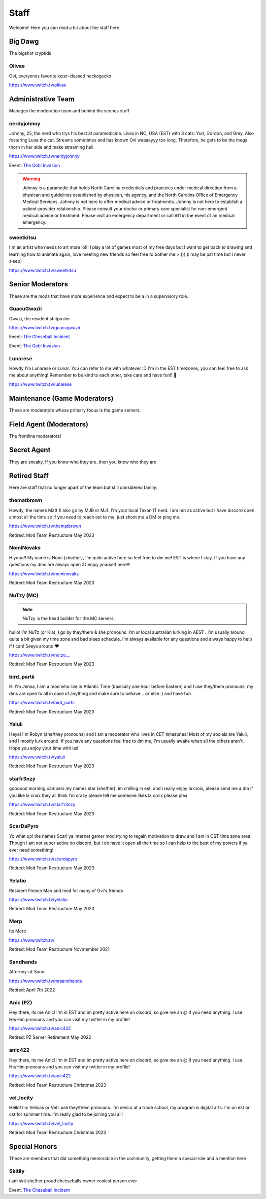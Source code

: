Staff
========
Welcome! Here you can read a bit about the staff here.

Big Dawg
````````
The bigshot cryptids

Oiivae
''''''
.. image:: icons/ovi.png

Ovi, everyones favorite keter-classed neckogecko

https://www.twitch.tv/oiivae


Administrative Team
``````
Manages the moderation team and behind the scenes stuff

nerdyjohnny
'''''''
.. image:: icons/sitedirector.png
.. image:: icons/admin.png
.. image:: icons/srmod.png
.. image:: icons/custodian.png
.. image:: icons/oobvae.png
    :width: 36px
    :height: 36px
Johnny, 25, the nerd who trys his best at paramedicine. Lives in NC, USA (EST) with 3 cats: Yuri, Gordon, and Grey. Also fostering Luna the cat. Streams sometimes and has known Ovi waaaayyy too long. Therefore, he gets to be the mega thorn in her side and make streaming hell.


https://www.twitch.tv/nerdyjohnny

Event: `The Oobi Invasion <https://docs.oiivae.com/en/latest/event.html#the-oobi-invasion>`_

.. warning:: Johnny is a paramedic that holds North Carolina credentials and practices under medical direction from a physican and guidelines established by physican, his agency, and the North Carolina Office of Emergency Medical Services. Johnny is not here to offer medical advice or treatments. Johnny is not here to establish a patient-provider relationship. Please consult your doctor or primary care specialist for non-emergent medical advice or treatment. Please visit an emergency department or call 911 in the event of an medical emergency.


sweetkitsu
'''''''
.. image:: icons/sitedirector.png
I'm an artist who needs to art more lol!! I play a lot of games most of my free days but I want to get back to drawing and learning how to animate again, love meeting new friends so feel free to bother me >:))) 
(i may be pst time but i never sleep)

https://www.twitch.tv/sweetkitsu

Senior Moderators
````````
These are the mods that have more experience and expect to be a in a supervisory role.

GuacuGwazii
''''''
.. image:: icons/srmod.png
.. image:: icons/cheseballs.png
.. image:: icons/oobvae.png
    :width: 36px
    :height: 36px
Gwazi, the resident shitposter.

https://www.twitch.tv/guacugwazii

Event: `The Cheseball Incident <https://docs.oiivae.com/en/latest/event.html#the-cheseball-incident>`_

Event: `The Oobi Invasion <https://docs.oiivae.com/en/latest/event.html#the-oobi-invasion>`_


Lunarese
''''''
.. image:: icons/srmod.png
Howdy I'm Lunarese or Lunar. You can refer to me with whatever :D
I'm in the EST timezones, you can feel free to ask me about anything! Remember to be kind to each other, take care and have fun!! 💜

https://www.twitch.tv/lunarese


Maintenance (Game Moderators)
```````
These are moderators whose primary focus is the game servers.



Field Agent (Moderators)
```````
The frontline moderators! 




Secret Agent
````````````
They are sneaky. If you know who they are, then you know who they are




Retired Staff
````````````
Here are staff that no longer apart of the team but still considered family.

thematbrown
'''''
.. image:: icons/retired.png 
.. image:: icons/admin.png
.. image:: icons/srmod.png
Howdy, the names Matt (I also go by MJB or MJ). I'm your local Texan IT nerd. I am not as active but I have discord open almost all the time so if you need to reach out to me, just shoot me a DM or ping me.

https://www.twitch.tv/thematbrown

Retired: Mod Team Restructure May 2023

NomiNovaks
''''''
.. image:: icons/retired.png 
.. image:: icons/admin.png
.. image:: icons/srmod.png
.. image:: icons/custodian.png
Hiyooo!! My name is Nomi {she/her}, I’m quite active here so feel free to dm me! EST is where I stay. If you have any questions my dms are always open :D enjoy yourself here!!!

https://www.twitch.tv/nominovaks

Retired: Mod Team Restructure May 2023

NuTzy (MC)
''''''

.. note:: NuTzy is the head builder for the MC servers.
.. image:: icons/retired.png 
.. image:: icons/custodian.png
hullo! I’m NuTz (or Kia), I go by they/them & she pronouns. I’m ur local australian lurking in AEST . I’m usually around quite a bit given my time zone and bad sleep schedule. I’m always available for any questions and always happy to help if I can! Seeya around ❤️

`https://www.twitch.tv/nutzo__ <https://www.twitch.tv/nutzo__>`_

Retired: Mod Team Restructure May 2023

bird_partii
'''''
.. image:: icons/retired.png 
.. image:: icons/janitor.png
Hi I'm Jenna, I am a mod who live in Atlantic Time (basically one hour before Eastern) and I use they/them pronouns, my dms are open to all in case of anything and make sure to behave... or else :) and have fun

https://www.twitch.tv/bird_partii

Retired: Mod Team Restructure May 2023

Yaluii
''''''
.. image:: icons/retired.png 
.. image:: icons/janitor.png
Heya! I'm Robyn (she/they pronouns) and I am a moderator who lives in CET timezones! Most of my socials are Yaluii, and I mostly lurk around. If you have any questions feel free to dm me, I'm usually awake when all the others aren't. Hope you enjoy your time with us!

https://www.twitch.tv/yaluii

Retired: Mod Team Restructure May 2023

starfr3nzy
''''''
.. image:: icons/retired.png 
.. image:: icons/janitor.png
.. image:: icons/cheseballs.png
goooood morning campers my names star (she/her), im chilling in est, and i really enjoy la croix, please send me a dm if you like la croix they all think I’m crazy please tell me someone likes la croix please plea

https://www.twitch.tv/starfr3nzy

Retired: Mod Team Restructure May 2023

ScarDaPyro
''''''
.. image:: icons/retired.png 
.. image:: icons/janitor.png
Yo what up! the names Scar! ya internet gamer mod trying to regain motivation to draw and I am in CST time zone area. Though I am not super active on discord, but I do have it open all the time so I can help to the best of my powers if ya ever need something!

https://www.twitch.tv/scardapyro

Retired: Mod Team Restructure May 2023

Yelatio
''''''
.. image:: icons/retired.png 
.. image:: icons/janitor.png
Resident French Man and mod for many of Ovi's friends

https://www.twitch.tv/yelatio

Retired: Mod Team Restructure May 2023

Merp
''''''
.. image:: icons/retired.png 
.. image:: icons/janitor.png
Its Merp

https://www.twitch.tv/

Retired: Mod Team Restructure Novmember 2021

Sandhands
'''''''
.. image:: icons/retired.png 
.. image:: icons/sandhands.png
Attorney-at-Sand.

https://www.twitch.tv/mrsandhands 

Retired: April 7th 2022

Anic (PZ)
''''''
.. image:: icons/retired.png 
.. image:: icons/pzmaintenance.png

Hey there, its me Anic! I'm in EST and im pretty active here on discord, so give me an @ if you need anything. I use He/Him pronouns and you can visit my twitter in my profile!

https://www.twitch.tv/anic422

Retired: PZ Server Retirement May 2022

anic422
''''''
.. image:: icons/retired.png 
.. image:: icons/janitor.png
Hey there, its me Anic! I'm in EST and im pretty active here on discord, so give me an @ if you need anything. I use He/Him pronouns and you can visit my twitter in my profile!

https://www.twitch.tv/anic422

Retired: Mod Team Restructure Christmas 2023

vel_locity
''''''
.. image:: icons/retired.png 
.. image:: icons/janitor.png
Hello! I'm Velnias or Vel I use they/them pronouns. I'm senior at a trade school, my program is digital arts. I'm on est or cst for summer time. I'm really glad to be joining you all!

https://www.twitch.tv/vel_locity

Retired: Mod Team Restructure Christmas 2023




Special Honors
````````
These are members that did something memorable in the community, getting them a special role and a mention here

Skitily
''''''
.. image:: icons/cheseballs.png

i am skit she/her proud cheeseballs owner coolest person ever

Event: `The Cheseball Incident <https://docs.oiivae.com/en/latest/event.html#the-cheseball-incident>`_

